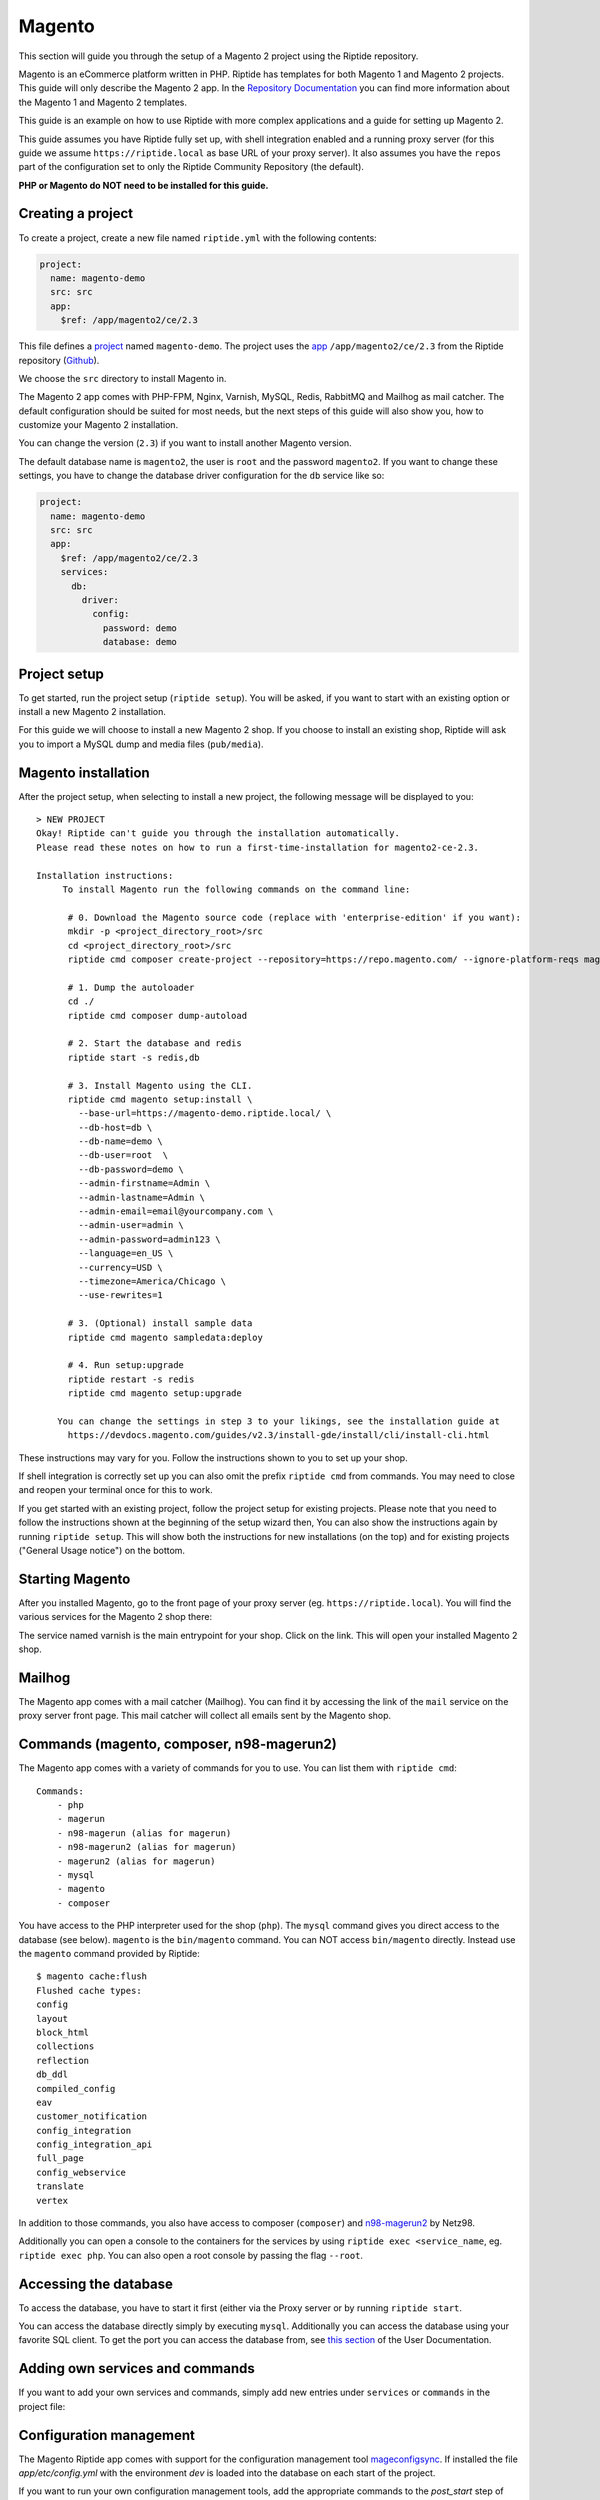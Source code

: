 Magento
-------
This section will guide you through the setup of a Magento 2 project using the Riptide repository.

Magento is an eCommerce platform written in PHP.
Riptide has templates for both Magento 1 and Magento 2 projects.
This guide will only describe the Magento 2 app. In the `Repository Documentation <../../repo_docs.html#apps>`_ you can find more
information about the Magento 1 and Magento 2 templates.

This guide is an example on how to use Riptide with more complex applications and a guide
for setting up Magento 2.

This guide assumes you have Riptide fully set up, with shell integration enabled
and a running proxy server
(for this guide we assume ``https://riptide.local`` as base URL of your proxy server). It also
assumes you have the ``repos`` part of the configuration set to only the Riptide Community Repository
(the default).

**PHP or Magento do NOT need to be installed for this guide.**

Creating a project
~~~~~~~~~~~~~~~~~~

.. _project: ../entities/projects.html
.. _app: ../entities/apps.html

To create a project, create a new file named ``riptide.yml`` with the following contents:

.. code-block:: yaml

    project:
      name: magento-demo
      src: src
      app:
        $ref: /app/magento2/ce/2.3

This file defines a project_ named ``magento-demo``. The project uses the app_ ``/app/magento2/ce/2.3``
from the Riptide repository (`Github <https://github.com/Parakoopa/riptide-repo/tree/master/app/magento2>`_).

We choose the ``src`` directory to install Magento in.

The Magento 2 app comes with PHP-FPM, Nginx, Varnish, MySQL, Redis, RabbitMQ and Mailhog as mail catcher.
The default configuration should be suited for most needs, but the next steps of this guide
will also show you, how to customize your Magento 2 installation.

You can change the version (``2.3``) if you want to install another Magento version.

The default database name is ``magento2``, the user is ``root`` and the password ``magento2``.
If you want to change these settings, you have to change the database driver configuration for the
``db`` service like so:

.. code-block:: yaml

    project:
      name: magento-demo
      src: src
      app:
        $ref: /app/magento2/ce/2.3
        services:
          db:
            driver:
              config:
                password: demo
                database: demo

Project setup
~~~~~~~~~~~~~
To get started, run the project setup (``riptide setup``). You will be asked, if you want to start with an existing
option or install a new Magento 2 installation.

For this guide we will choose to install a new Magento 2 shop. If you choose to install an
existing shop, Riptide will ask you to import a MySQL dump and media files (``pub/media``).

Magento installation
~~~~~~~~~~~~~~~~~~~~
After the project setup, when selecting to install a new project,
the following message will be displayed to you::

    > NEW PROJECT
    Okay! Riptide can't guide you through the installation automatically.
    Please read these notes on how to run a first-time-installation for magento2-ce-2.3.

    Installation instructions:
         To install Magento run the following commands on the command line:

          # 0. Download the Magento source code (replace with 'enterprise-edition' if you want):
          mkdir -p <project_directory_root>/src
          cd <project_directory_root>/src
          riptide cmd composer create-project --repository=https://repo.magento.com/ --ignore-platform-reqs magento/project-community-edition ./

          # 1. Dump the autoloader
          cd ./
          riptide cmd composer dump-autoload

          # 2. Start the database and redis
          riptide start -s redis,db

          # 3. Install Magento using the CLI.
          riptide cmd magento setup:install \
            --base-url=https://magento-demo.riptide.local/ \
            --db-host=db \
            --db-name=demo \
            --db-user=root  \
            --db-password=demo \
            --admin-firstname=Admin \
            --admin-lastname=Admin \
            --admin-email=email@yourcompany.com \
            --admin-user=admin \
            --admin-password=admin123 \
            --language=en_US \
            --currency=USD \
            --timezone=America/Chicago \
            --use-rewrites=1

          # 3. (Optional) install sample data
          riptide cmd magento sampledata:deploy

          # 4. Run setup:upgrade
          riptide restart -s redis
          riptide cmd magento setup:upgrade

        You can change the settings in step 3 to your likings, see the installation guide at
          https://devdocs.magento.com/guides/v2.3/install-gde/install/cli/install-cli.html

These instructions may vary for you. Follow the instructions shown to you to set up your shop.

If shell integration is correctly set up you can also omit the prefix ``riptide cmd`` from commands.
You may need to close and reopen your terminal once for this to work.

If you get started with an existing project, follow the project setup for existing projects.
Please note that you need to follow the instructions shown at the beginning of the setup wizard then,
You can also show the instructions again by running ``riptide setup``. This will show both the
instructions for new installations (on the top) and for existing projects ("General Usage notice")
on the bottom.

Starting Magento
~~~~~~~~~~~~~~~~
After you installed Magento, go to the front page of your proxy server (eg. ``https://riptide.local``).
You will find the various services for the Magento 2 shop there:

.. image:: /_static/img/magento_proxy.png

The service named varnish is the main entrypoint for your shop. Click on the link. This
will open your installed Magento 2 shop.

Mailhog
~~~~~~~
The Magento app comes with a mail catcher (Mailhog). You can find it by accessing the link
of the ``mail`` service on the proxy server front page. This mail catcher will collect
all emails sent by the Magento shop.

Commands (magento, composer, n98-magerun2)
~~~~~~~~~~~~~~~~~~~~~~~~~~~~~~~~~~~~~~~~~~
The Magento app comes with a variety of commands for you to use. You can list them with ``riptide cmd``::

    Commands:
        - php
        - magerun
        - n98-magerun (alias for magerun)
        - n98-magerun2 (alias for magerun)
        - magerun2 (alias for magerun)
        - mysql
        - magento
        - composer

You have access to the PHP interpreter used for the shop (``php``). The ``mysql`` command gives
you direct access to the database (see below). ``magento`` is the ``bin/magento`` command. You can NOT
access ``bin/magento`` directly. Instead use the ``magento`` command provided by Riptide::

   $ magento cache:flush
   Flushed cache types:
   config
   layout
   block_html
   collections
   reflection
   db_ddl
   compiled_config
   eav
   customer_notification
   config_integration
   config_integration_api
   full_page
   config_webservice
   translate
   vertex

In addition to those commands, you also have access to composer (``composer``) and
`n98-magerun2 <https://github.com/netz98/n98-magerun2>`_ by Netz98.

Additionally you can open a console to the containers for the services by using ``riptide exec <service_name``, eg.
``riptide exec php``. You can also open a root console by passing the flag ``--root``.

Accessing the database
~~~~~~~~~~~~~~~~~~~~~~
To access the database, you have to start it first (either via the Proxy server or by running ``riptide start``.

You can access the database directly simply by executing ``mysql``. Additionally you can
access the database using your favorite SQL client. To get the port you can access the database
from, see `this section <../../user_docs/7_working_with_riptide.html#access-other-tcp-udp-ports>`_
of the User Documentation.

Adding own services and commands
~~~~~~~~~~~~~~~~~~~~~~~~~~~~~~~~
If you want to add your own services and commands, simply add new entries under ``services``
or ``commands`` in the project file:

.. code-block:: yaml
   :emphasize-lines: 12-22,24-27

    project:
      name: magento-demo
      src: src
      app:
        $ref: /app/magento2/ce/2.3
        services:
          db:
            driver:
              config:
                password: demo
                database: demo
          styleguide:
            image: node:8
            roles:
              - src
            working_directory: styleguide
            command: node_modules/.bin/gulp serve
            port: 3000
            pre_start:
              - npm install
              - node_modules/.bin/gulp clean
              - node_modules/.bin/gulp build
        commands:
          node:
            $ref: /command/node/8
          npm:
            $ref: /command/npm/node8

Configuration management
~~~~~~~~~~~~~~~~~~~~~~~~
The Magento Riptide app comes with support for the configuration management
tool mageconfigsync_. If installed the file `app/etc/config.yml` with the
environment `dev` is loaded into the database on each start of the project.

.. _mageconfigsync: https://github.com/punkstar/mageconfigsync

If you want to run your own configuration management tools, add the appropriate
commands to the `post_start` step of the php service.
